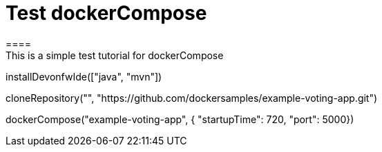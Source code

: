 = Test dockerCompose
====
This is a simple test tutorial for dockerCompose
====

[step]
--
installDevonfwIde(["java", "mvn"])
--

[step]
--
cloneRepository("", "https://github.com/dockersamples/example-voting-app.git")
--

[step]
--
dockerCompose("example-voting-app", { "startupTime": 720, "port": 5000})
--


